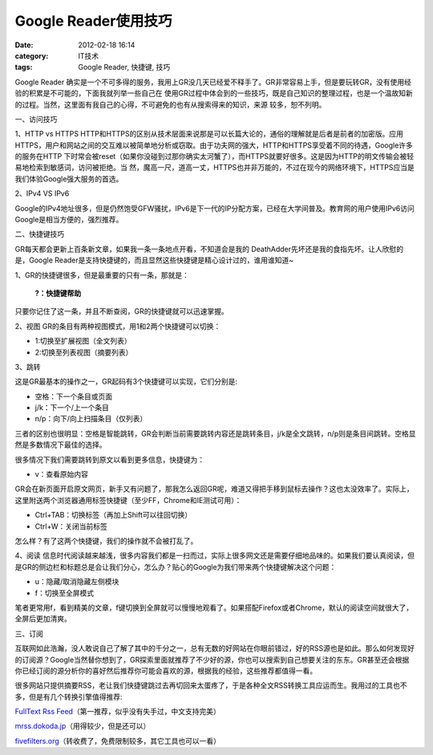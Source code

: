Google Reader使用技巧
#################
:date: 2012-02-18 16:14
:category: IT技术
:tags: Google Reader, 快捷键, 技巧

.. raw:: html

   <div>

.. raw:: html

   <div>

.. raw:: html

   <div>

.. raw:: html

   <div>

Google Reader
确实是一个不可多得的服务，我用上GR没几天已经爱不释手了。GR非常容易上手，但是要玩转GR，没有使用经验的积累是不可能的，下面我就列举一些自己在
使用GR过程中体会到的一些技巧，既是自己知识的整理过程，也是一个温故知新的过程。当然，这里面有我自己的心得，不可避免的也有从搜索得来的知识，来源
较多，恕不列明。

一、访问技巧

1、HTTP vs HTTPS
HTTP和HTTPS的区别从技术层面来说那是可以长篇大论的，通俗的理解就是后者是前者的加密版。应用
HTTPS，用户和网站之间的交互难以被简单地分析或窃取。由于功夫网的强大，HTTP和HTTPS享受着不同的待遇，Google许多的服务在HTTP
下时常会被reset（如果你没碰到过那你确实太河蟹了），而HTTPS就要好很多。这是因为HTTP的明文传输会被轻易地检索到敏感词，访问被拒绝。当
然，魔高一尺，道高一丈，HTTPS也并非万能的，不过在现今的网络环境下，HTTPS应当是我们体验Google强大服务的首选。

2、IPv4 VS IPv6

Google的IPv4地址很多，但是仍然饱受GFW骚扰，IPv6是下一代的IP分配方案，已经在大学间普及。教育网的用户使用IPv6访问Google是相当方便的，强烈推荐。

二、快捷键技巧

GR每天都会更新上百条新文章，如果我一条一条地点开看，不知道会是我的
DeathAdder先坏还是我的食指先坏。让人欣慰的是，Google
Reader是支持快捷键的，而且显然这些快捷键是精心设计过的，谁用谁知道~

1、GR的快捷键很多，但是最重要的只有一条，那就是：

    **?：快捷键帮助**

只要你记住了这一条，并且不断查阅，GR的快捷键就可以迅速掌握。

2、视图 GR的条目有两种视图模式，用1和2两个快捷键可以切换：

-  1:切换至扩展视图（全文列表）
-  2:切换至列表视图（摘要列表）

3、跳转

这是GR最基本的操作之一，GR起码有3个快捷键可以实现，它们分别是:

-  空格：下一个条目或页面
-  j/k：下一个/上一个条目
-  n/p：向下/向上扫描条目（仅列表）

三者的区别也很明显：空格是智能跳转，GR会判断当前需要跳转内容还是跳转条目，j/k是全文跳转，n/p则是条目间跳转。空格显然是多数情况下最佳的选择。

很多情况下我们需要跳转到原文以看到更多信息，快捷键为：

-  v：查看原始内容

GR会在新页面开启原文网页，新手又有问题了，那我怎么返回GR呢，难道又得把手移到鼠标去操作？这也太没效率了。实际上，这里附送两个浏览器通用标签快捷键（至少FF，Chrome和IE测试可用）：

-  Ctrl+TAB：切换标签（再加上Shift可以往回切换）
-  Ctrl+W：关闭当前标签

怎么样？有了这两个快捷键，我们的操作就不会被打乱了。

4、阅读
信息时代阅读越来越浅，很多内容我们都是一扫而过，实际上很多网文还是需要仔细地品味的。如果我们要认真阅读，但是GR的侧边栏和标题总是会让我们分心，怎么办？贴心的Google为我们带来两个快捷键解决这个问题：

-  u：隐藏/取消隐藏左侧模块
-  f：切换至全屏模式

笔者更常用f，看到精美的文章，f键切换到全屏就可以慢慢地观看了。如果搭配Firefox或者Chrome，默认的阅读空间就很大了，全屏后更加清爽。

三、订阅

互联网如此浩瀚，没人敢说自己了解了其中的千分之一，总有无数的好网站在你眼前错过，好的RSS源也是如此。那么如何发现好的订阅源？Google当然替你想到了，GR探索里面就推荐了不少好的源，你也可以搜索到自己想要关注的东东。GR甚至还会根据你已经订阅的源分析你的喜好然后推荐你可能会喜欢的源，根据我的经验，这些推荐都值得一看。

很多网站只提供摘要RSS，老让我们快捷键跳过去再切回来太蛋疼了，于是各种全文RSS转换工具应运而生。我用过的工具也不多，但是有几个转换引擎值得推荐:

`FullText Rss Feed`_\ （第一推荐，似乎没有失手过，中文支持完美）

`mrss.dokoda.jp`_\ （用得较少，但是还可以）

`fivefilters.org`_\ （转收费了，免费限制较多，其它工具也可以一看）

.. raw:: html

   </div>

.. raw:: html

   </div>

.. raw:: html

   </div>

.. raw:: html

   </div>

.. raw:: html

   </p>

.. _FullText Rss Feed: http://fulltextrssfeed.com
.. _mrss.dokoda.jp: http://mrss.dokoda.jp/
.. _fivefilters.org: http://fivefilters.org/content-only/
